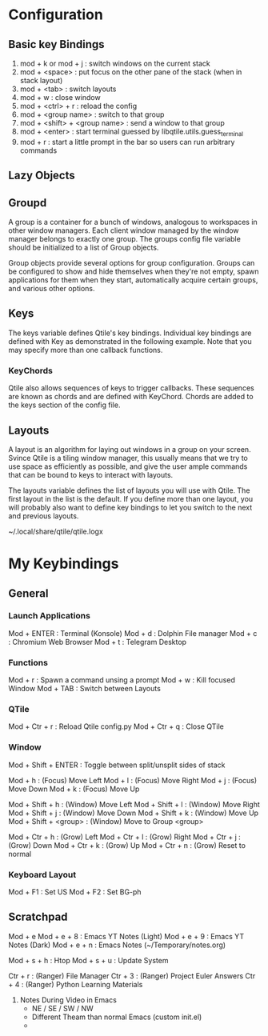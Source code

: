 * Configuration
** Basic key Bindings
1. mod + k or mod + j             : switch windows on the current stack
2. mod + <space>                  : put focus on the other pane of the stack (when in stack layout)
3. mod + <tab>                    : switch layouts
4. mod + w                        : close window
5. mod + <ctrl> + r               : reload the config
6. mod + <group name>             : switch to that group
7. mod + <shift> + <group name>   : send a window to that group
8. mod + <enter>                  : start terminal guessed by libqtile.utils.guess_terminal
9. mod + r                        : start a little prompt in the bar so users can run arbitrary commands

** Lazy Objects

** Groupd
A group is a container for a bunch of windows, analogous to workspaces in other window managers.
Each client window managed by the window manager belongs to exactly one group.
The groups config file variable should be initialized to a list of Group objects.

Group objects provide several options for group configuration.
Groups can be configured to show and hide themselves when they're not empty,
spawn applications for them when they start, automatically acquire certain groups, and various other options.

** Keys
The keys variable defines Qtile's key bindings.
Individual key bindings are defined with Key as demonstrated in the following example.
Note that you may specify more than one callback functions.

*** KeyChords
Qtile also allows sequences of keys to trigger callbacks.
These sequences are known as chords and are defined with KeyChord.
Chords are added to the keys section of the config file.


** Layouts
A layout is an algorithm for laying out windows in a group on your screen.
Svince Qtile is a tiling window manager, this usually means that we try to use space as efficiently as possible,
and give the user ample commands that can be bound to keys to interact with layouts.

The layouts variable defines the list of layouts you will use with Qtile.
The first layout in the list is the default. If you define more than one layout, you will probably also want
to define key bindings to let you switch to the next and previous layouts.


~/.local/share/qtile/qtile.logx


* My Keybindings

** General

*** Launch Applications
Mod + ENTER                : Terminal (Konsole)
Mod + d                    : Dolphin File manager
Mod + c                    : Chromium Web Browser
Mod + t                    : Telegram Desktop

*** Functions
Mod + r                    : Spawn a command unsing a prompt
Mod + w                    : Kill focused Window
Mod + TAB                  : Switch between Layouts

*** QTile
Mod + Ctr + r              : Reload Qtile config.py
Mod + Ctr + q              : Close QTile

*** Window
Mod + Shift + ENTER        : Toggle between split/unsplit sides of stack

Mod + h                    : (Focus) Move Left
Mod + l                    : (Focus) Move Right
Mod + j                    : (Focus) Move Down
Mod + k                    : (Focus) Move Up

Mod + Shift + h            : (Window) Move Left
Mod + Shift + l            : (Window) Move Right
Mod + Shift + j            : (Window) Move Down
Mod + Shift + k            : (Window) Move Up
Mod + Shift + <group>      : (Window) Move to Group <group>

Mod + Ctr + h              : (Grow) Left
Mod + Ctr + l              : (Grow) Right
Mod + Ctr + j              : (Grow) Down
Mod + Ctr + k              : (Grow) Up
Mod + Ctr + n              : (Grow) Reset to normal 

*** Keyboard Layout
Mod + F1                   : Set US
Mod + F2                   : Set BG-ph


** Scratchpad

# Emacs
# open in kitty Terminal
Mod + e
Mod + e + 8                : Emacs YT Notes (Light) 
Mod + e + 9                : Emacs YT Notes (Dark)
Mod + e + n                : Emacs Notes (~/Temporary/notes.org)

# System
# open in kitty Terminal
Mod + s + h                : Htop
Mod + s + u                : Update System

# File Manager
# open in kitty Terminal
Ctr + r                    : (Ranger) File Manager
Ctr + 3                    : (Ranger) Project Euler Answers
Ctr + 4                    : (Ranger) Python Learning Materials




1) Notes During Video in Emacs
   - NE / SE / SW / NW
   - Different Theam than normal Emacs (custom init.el)
   -

